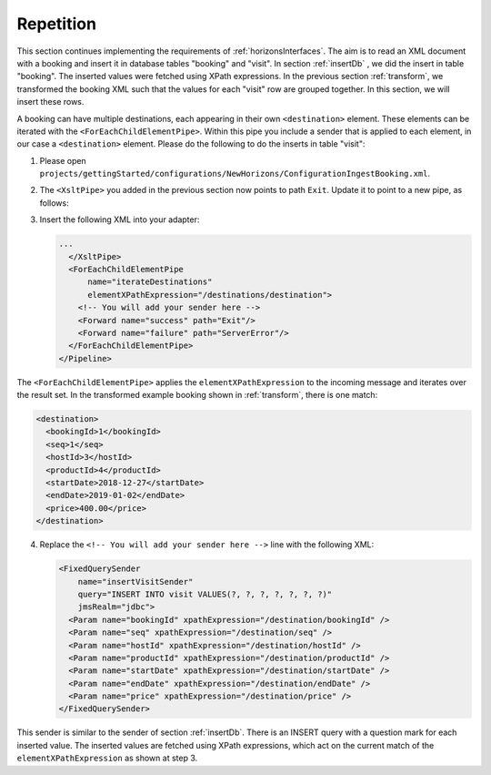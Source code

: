 Repetition
==========

This section continues implementing the requirements of :ref:`horizonsInterfaces`.
The aim is to read an XML document with a booking and insert it
in database tables "booking" and "visit". In section :ref:`insertDb` , we
did the insert in table "booking". The inserted values were
fetched using XPath expressions. In the previous section :ref:`transform`,
we transformed the booking XML such that the values for each "visit"
row are grouped together. In this section, we will insert
these rows.

A booking can have multiple destinations, each appearing in their
own ``<destination>`` element. These elements can be iterated
with the ``<ForEachChildElementPipe>``. Within this pipe you include a sender that is applied to each element, in our case a ``<destination>`` element. Please do the following to do the inserts in table "visit":

#. Please open ``projects/gettingStarted/configurations/NewHorizons/ConfigurationIngestBooking.xml``.
#. The ``<XsltPipe>`` you added in the previous section now points to path ``Exit``. Update it to point to a new pipe, as follows:

   .. code-block:: XML
      :emphasize-lines: 2

      ...
        <Forward name="success" path="iterateDestinations"/>
        <Forward name="failure" path="ServerError"/>
      </XsltPipe>

#. Insert the following XML into your adapter:

   .. code-block:: XML

      ...
        </XsltPipe>
        <ForEachChildElementPipe
            name="iterateDestinations"
            elementXPathExpression="/destinations/destination">
          <!-- You will add your sender here -->
          <Forward name="success" path="Exit"/>
          <Forward name="failure" path="ServerError"/>
        </ForEachChildElementPipe>
      </Pipeline>

The ``<ForEachChildElementPipe>`` applies the ``elementXPathExpression`` to the incoming message and iterates over the result set. In the transformed example booking shown in :ref:`transform`, there is one match:

.. code-block:: XML

   <destination>
     <bookingId>1</bookingId>
     <seq>1</seq>
     <hostId>3</hostId>
     <productId>4</productId>
     <startDate>2018-12-27</startDate>
     <endDate>2019-01-02</endDate>
     <price>400.00</price>
   </destination>

4. Replace the ``<!-- You will add your sender here -->`` line with the following XML:

   .. code-block:: XML

      <FixedQuerySender
          name="insertVisitSender"
          query="INSERT INTO visit VALUES(?, ?, ?, ?, ?, ?, ?)"
          jmsRealm="jdbc">
        <Param name="bookingId" xpathExpression="/destination/bookingId" />
        <Param name="seq" xpathExpression="/destination/seq" />
        <Param name="hostId" xpathExpression="/destination/hostId" />
        <Param name="productId" xpathExpression="/destination/productId" />
        <Param name="startDate" xpathExpression="/destination/startDate" />
        <Param name="endDate" xpathExpression="/destination/endDate" />
        <Param name="price" xpathExpression="/destination/price" />
      </FixedQuerySender>

This sender is similar to the sender of section :ref:`insertDb`. There is an INSERT query with a question mark for each inserted value. The inserted values are fetched using XPath expressions, which act on the current match of the ``elementXPathExpression`` as shown at step 3.
